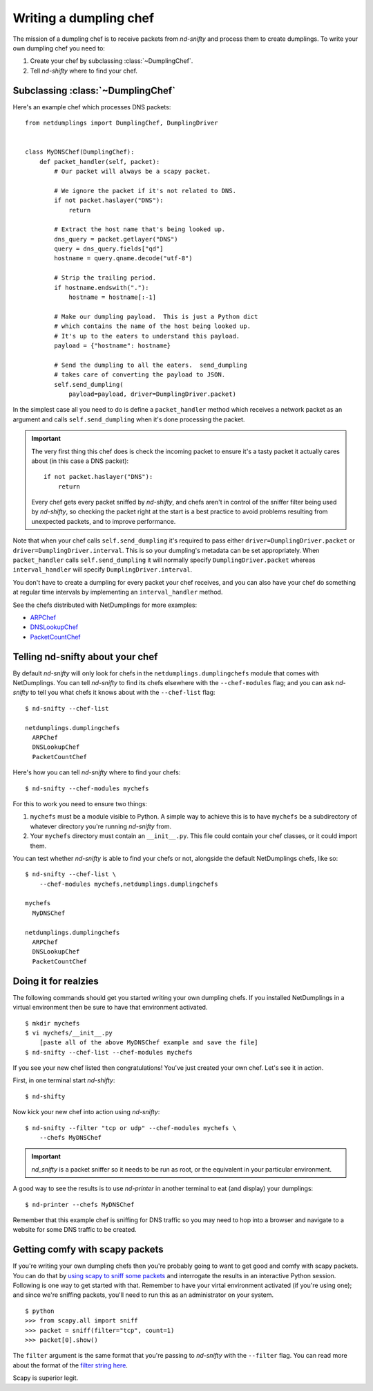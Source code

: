 Writing a dumpling chef
=======================

The mission of a dumpling chef is to receive packets from `nd-snifty` and
process them to create dumplings.  To write your own dumpling chef you need to:

1. Create your chef by subclassing :class:`~DumplingChef`.
#. Tell `nd-shifty` where to find your chef.

Subclassing :class:`~DumplingChef`
----------------------------------

Here's an example chef which processes DNS packets: ::

    from netdumplings import DumplingChef, DumplingDriver


    class MyDNSChef(DumplingChef):
        def packet_handler(self, packet):
            # Our packet will always be a scapy packet.

            # We ignore the packet if it's not related to DNS.
            if not packet.haslayer("DNS"):
                return

            # Extract the host name that's being looked up.
            dns_query = packet.getlayer("DNS")
            query = dns_query.fields["qd"]
            hostname = query.qname.decode("utf-8")

            # Strip the trailing period.
            if hostname.endswith("."):
                hostname = hostname[:-1]

            # Make our dumpling payload.  This is just a Python dict
            # which contains the name of the host being looked up.
            # It's up to the eaters to understand this payload.
            payload = {"hostname": hostname}

            # Send the dumpling to all the eaters.  send_dumpling
            # takes care of converting the payload to JSON.
            self.send_dumpling(
                payload=payload, driver=DumplingDriver.packet)

In the simplest case all you need to do is define a ``packet_handler`` method
which receives a network packet as an argument and calls ``self.send_dumpling``
when it's done processing the packet.

.. Important::
   The very first thing this chef does is check the incoming packet to ensure
   it's a tasty packet it actually cares about (in this case a DNS packet): ::

       if not packet.haslayer("DNS"):
           return

   Every chef gets every packet sniffed by `nd-shifty`, and chefs aren't in
   control of the sniffer filter being used by `nd-shifty`, so checking the
   packet right at the start is a best practice to avoid problems resulting
   from unexpected packets, and to improve performance.

Note that when your chef calls ``self.send_dumpling`` it's required to pass
either ``driver=DumplingDriver.packet`` or ``driver=DumplingDriver.interval``.
This is so your dumpling's metadata can be set appropriately.  When
``packet_handler`` calls ``self.send_dumpling`` it will normally specify
``DumplingDriver.packet`` whereas ``interval_handler`` will specify
``DumplingDriver.interval``.

You don't have to create a dumpling for every packet your chef receives, and
you can also have your chef do something at regular time intervals by
implementing an ``interval_handler`` method.

See the chefs distributed with NetDumplings for more examples:

* `ARPChef`_
* `DNSLookupChef`_
* `PacketCountChef`_

Telling nd-snifty about your chef
---------------------------------

By default `nd-snifty` will only look for chefs in the
``netdumplings.dumplingchefs`` module that comes with NetDumplings.  You can
tell `nd-snifty` to find its chefs elsewhere with the ``--chef-modules``
flag; and you can ask `nd-snifty` to tell you what chefs it knows about with
the ``--chef-list`` flag: ::

    $ nd-snifty --chef-list

    netdumplings.dumplingchefs
      ARPChef
      DNSLookupChef
      PacketCountChef

Here's how you can tell `nd-snifty` where to find your chefs: ::

    $ nd-snifty --chef-modules mychefs

For this to work you need to ensure two things:

1. ``mychefs`` must be a module visible to Python.  A simple way to achieve this is to have ``mychefs`` be a subdirectory of whatever directory you're running `nd-snifty` from.
#. Your ``mychefs`` directory must contain an ``__init__.py``.  This file could contain your chef classes, or it could import them.

You can test whether `nd-snifty` is able to find your chefs or not, alongside
the default NetDumplings chefs, like so: ::

    $ nd-snifty --chef-list \
        --chef-modules mychefs,netdumplings.dumplingchefs

    mychefs
      MyDNSChef

    netdumplings.dumplingchefs
      ARPChef
      DNSLookupChef
      PacketCountChef

Doing it for realzies
---------------------

The following commands should get you started writing your own dumpling chefs.
If you installed NetDumplings in a virtual environment then be sure to have
that environment activated. ::

    $ mkdir mychefs
    $ vi mychefs/__init__.py
        [paste all of the above MyDNSChef example and save the file]
    $ nd-snifty --chef-list --chef-modules mychefs

If you see your new chef listed then congratulations!  You've just created your
own chef.  Let's see it in action.

First, in one terminal start `nd-shifty`: ::

    $ nd-shifty

Now kick your new chef into action using `nd-snifty`: ::

    $ nd-snifty --filter "tcp or udp" --chef-modules mychefs \
        --chefs MyDNSChef

.. Important::
   `nd_snifty` is a packet sniffer so it needs to be run as root,
   or the equivalent in your particular environment.

A good way to see the results is to use `nd-printer` in another terminal to
eat (and display) your dumplings: ::

    $ nd-printer --chefs MyDNSChef

Remember that this example chef is sniffing for DNS traffic so you may need
to hop into a browser and navigate to a website for some DNS traffic to be
created.

Getting comfy with scapy packets
--------------------------------

If you're writing your own dumpling chefs then you're probably going to want
to get good and comfy with scapy packets.  You can do that by
`using scapy to sniff some packets`_ and interrogate the results in an
interactive Python session.  Following is one way to get started with that.
Remember to have your virtal environment activated (if you're using one); and
since we're sniffing packets, you'll need to run this as an administrator on
your system. ::

    $ python
    >>> from scapy.all import sniff
    >>> packet = sniff(filter="tcp", count=1)
    >>> packet[0].show()

The ``filter`` argument is the same format that you're passing to `nd-snifty`
with the ``--filter`` flag.  You can read more about the format of the `filter
string here`_.

Scapy is superior legit.

.. _ARPChef: https://github.com/mjoblin/netdumplings/blob/master/netdumplings/dumplingchefs/arpchef.py
.. _DNSLookupChef: https://github.com/mjoblin/netdumplings/blob/master/netdumplings/dumplingchefs/dnslookupchef.py
.. _PacketCountChef: https://github.com/mjoblin/netdumplings/blob/master/netdumplings/dumplingchefs/packetcountchef.py
.. _using scapy to sniff some packets: http://www.secdev.org/projects/scapy/doc/usage.html#sniffing
.. _filter string here: http://www.tcpdump.org/manpages/pcap-filter.7.html
